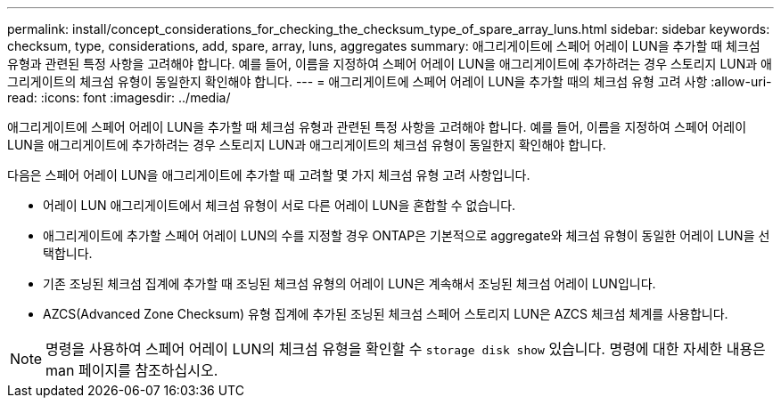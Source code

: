 ---
permalink: install/concept_considerations_for_checking_the_checksum_type_of_spare_array_luns.html 
sidebar: sidebar 
keywords: checksum, type, considerations, add, spare, array, luns, aggregates 
summary: 애그리게이트에 스페어 어레이 LUN을 추가할 때 체크섬 유형과 관련된 특정 사항을 고려해야 합니다. 예를 들어, 이름을 지정하여 스페어 어레이 LUN을 애그리게이트에 추가하려는 경우 스토리지 LUN과 애그리게이트의 체크섬 유형이 동일한지 확인해야 합니다. 
---
= 애그리게이트에 스페어 어레이 LUN을 추가할 때의 체크섬 유형 고려 사항
:allow-uri-read: 
:icons: font
:imagesdir: ../media/


[role="lead"]
애그리게이트에 스페어 어레이 LUN을 추가할 때 체크섬 유형과 관련된 특정 사항을 고려해야 합니다. 예를 들어, 이름을 지정하여 스페어 어레이 LUN을 애그리게이트에 추가하려는 경우 스토리지 LUN과 애그리게이트의 체크섬 유형이 동일한지 확인해야 합니다.

다음은 스페어 어레이 LUN을 애그리게이트에 추가할 때 고려할 몇 가지 체크섬 유형 고려 사항입니다.

* 어레이 LUN 애그리게이트에서 체크섬 유형이 서로 다른 어레이 LUN을 혼합할 수 없습니다.
* 애그리게이트에 추가할 스페어 어레이 LUN의 수를 지정할 경우 ONTAP은 기본적으로 aggregate와 체크섬 유형이 동일한 어레이 LUN을 선택합니다.
* 기존 조닝된 체크섬 집계에 추가할 때 조닝된 체크섬 유형의 어레이 LUN은 계속해서 조닝된 체크섬 어레이 LUN입니다.
* AZCS(Advanced Zone Checksum) 유형 집계에 추가된 조닝된 체크섬 스페어 스토리지 LUN은 AZCS 체크섬 체계를 사용합니다.


[NOTE]
====
명령을 사용하여 스페어 어레이 LUN의 체크섬 유형을 확인할 수 `storage disk show` 있습니다. 명령에 대한 자세한 내용은 man 페이지를 참조하십시오.

====